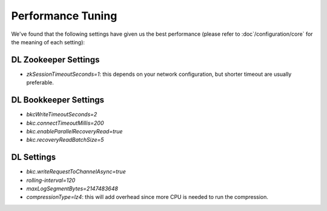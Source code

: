 Performance Tuning
==================

We've found that the following settings have given us the best performance (please refer to :doc`/configuration/core` for the meaning of each setting):

DL Zookeeper Settings
---------------------

- *zkSessionTimeoutSeconds=1*: this depends on your network configuration, but shorter timeout are usually preferable.


DL Bookkeeper Settings
----------------------

- *bkcWriteTimeoutSeconds=2*
- *bkc.connectTimeoutMillis=200*
- *bkc.enableParallelRecoveryRead=true*
- *bkc.recoveryReadBatchSize=5*

DL Settings
-----------

- *bkc.writeRequestToChannelAsync=true*
- *rolling-interval=120*
- *maxLogSegmentBytes=2147483648*
- *compressionType=lz4*: this will add overhead since more CPU is needed to run the compression.
